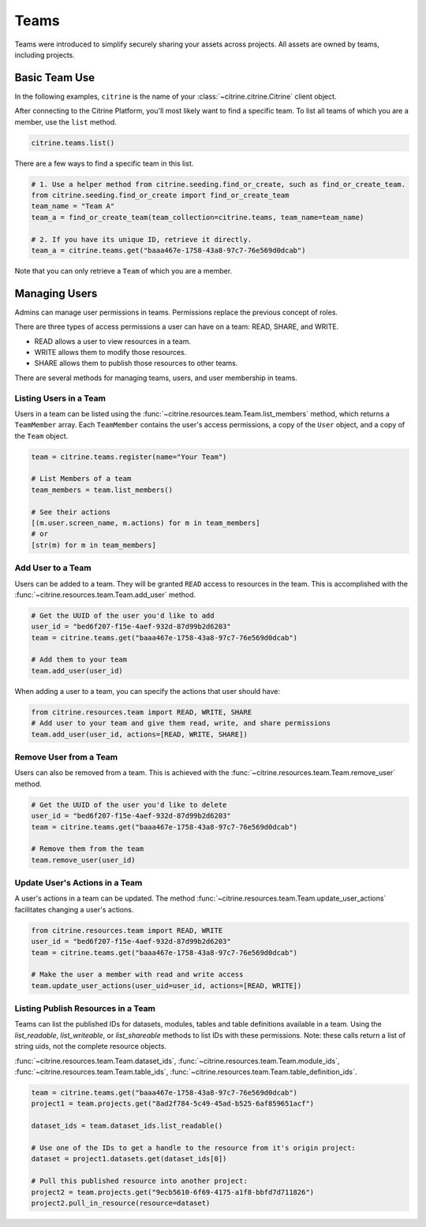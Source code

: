 ========
Teams
========

Teams were introduced to simplify securely sharing your assets across projects. All assets are
owned by teams, including projects.

Basic Team Use
-----------------

In the following examples, ``citrine`` is the name of your :class:`~citrine.citrine.Citrine` client
object.

After connecting to the Citrine Platform, you'll most likely want to find a specific team. To list
all teams of which you are a member, use the ``list`` method.

.. code-block:: python

    citrine.teams.list()

There are a few ways to find a specific team in this list.

.. code-block:: python

    # 1. Use a helper method from citrine.seeding.find_or_create, such as find_or_create_team.
    from citrine.seeding.find_or_create import find_or_create_team
    team_name = "Team A"
    team_a = find_or_create_team(team_collection=citrine.teams, team_name=team_name)

    # 2. If you have its unique ID, retrieve it directly.
    team_a = citrine.teams.get("baaa467e-1758-43a8-97c7-76e569d0dcab")

Note that you can only retrieve a ``Team`` of which you are a member.

Managing Users
--------------

Admins can manage user permissions in teams. Permissions replace the previous concept of roles.

There are three types of access permissions a user can have on a team: READ, SHARE, and WRITE.

- READ allows a user to view resources in a team.
- WRITE allows them to modify those resources.
- SHARE allows them to publish those resources to other teams.

There are several methods for managing teams, users, and user membership in teams.


Listing Users in a Team
^^^^^^^^^^^^^^^^^^^^^^^^^^

Users in a team can be listed using the :func:`~citrine.resources.team.Team.list_members` method,
which returns a ``TeamMember`` array. Each ``TeamMember`` contains the user's access permissions,
a copy of the ``User`` object, and a copy of the ``Team`` object.

.. code-block:: python

     team = citrine.teams.register(name="Your Team")

     # List Members of a team
     team_members = team.list_members()

     # See their actions
     [(m.user.screen_name, m.actions) for m in team_members]
     # or
     [str(m) for m in team_members]


Add User to a Team
^^^^^^^^^^^^^^^^^^^^^

Users can be added to a team. They will be granted ``READ`` access to resources in the team. This
is accomplished with the :func:`~citrine.resources.team.Team.add_user` method.

.. code-block:: python

    # Get the UUID of the user you'd like to add
    user_id = "bed6f207-f15e-4aef-932d-87d99b2d6203"
    team = citrine.teams.get("baaa467e-1758-43a8-97c7-76e569d0dcab")

    # Add them to your team
    team.add_user(user_id)

When adding a user to a team, you can specify the actions that user should have:

.. code-block:: python

    from citrine.resources.team import READ, WRITE, SHARE
    # Add user to your team and give them read, write, and share permissions
    team.add_user(user_id, actions=[READ, WRITE, SHARE])


Remove User from a Team
^^^^^^^^^^^^^^^^^^^^^^^^^^

Users can also be removed from a team. This is achieved with the
:func:`~citrine.resources.team.Team.remove_user` method.

.. code-block:: python

    # Get the UUID of the user you'd like to delete
    user_id = "bed6f207-f15e-4aef-932d-87d99b2d6203"
    team = citrine.teams.get("baaa467e-1758-43a8-97c7-76e569d0dcab")

    # Remove them from the team
    team.remove_user(user_id)


Update User's Actions in a Team
^^^^^^^^^^^^^^^^^^^^^^^^^^^^^^^^^^^^^^^^^^^
A user's actions in a team can be updated. The method
:func:`~citrine.resources.team.Team.update_user_actions` facilitates changing a user's actions.


.. code-block:: python

    from citrine.resources.team import READ, WRITE
    user_id = "bed6f207-f15e-4aef-932d-87d99b2d6203"
    team = citrine.teams.get("baaa467e-1758-43a8-97c7-76e569d0dcab")

    # Make the user a member with read and write access
    team.update_user_actions(user_uid=user_id, actions=[READ, WRITE])


Listing Publish Resources in a Team
^^^^^^^^^^^^^^^^^^^^^^^^^^^^^^^^^^^
Teams can list the published IDs for datasets, modules, tables and table
definitions available in a team.  Using the `list_readable`,
`list_writeable`, or `list_shareable` methods to list IDs with these
permissions.  Note: these calls return a list of string uids, not the
complete resource objects.

:func:`~citrine.resources.team.Team.dataset_ids`,
:func:`~citrine.resources.team.Team.module_ids`,
:func:`~citrine.resources.team.Team.table_ids`,
:func:`~citrine.resources.team.Team.table_definition_ids`.


.. code-block:: python

    team = citrine.teams.get("baaa467e-1758-43a8-97c7-76e569d0dcab")
    project1 = team.projects.get("8ad2f784-5c49-45ad-b525-6af859651acf")

    dataset_ids = team.dataset_ids.list_readable()

    # Use one of the IDs to get a handle to the resource from it's origin project:
    dataset = project1.datasets.get(dataset_ids[0])

    # Pull this published resource into another project:
    project2 = team.projects.get("9ecb5610-6f69-4175-a1f8-bbfd7d711826")
    project2.pull_in_resource(resource=dataset)
